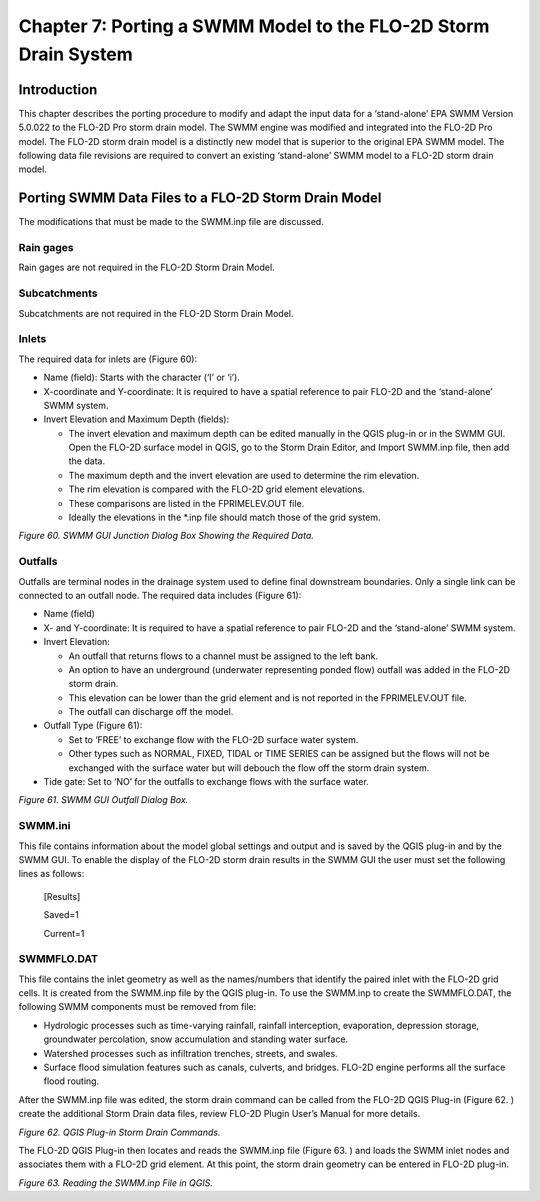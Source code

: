 .. vim: syntax=rst

Chapter 7: Porting a SWMM Model to the FLO-2D Storm Drain System
=================================================================

Introduction
------------

This chapter describes the porting procedure to modify and adapt the input data for a ‘stand-alone’ EPA SWMM Version 5.0.022 to the FLO-2D Pro storm
drain model.
The SWMM engine was modified and integrated into the FLO-2D Pro model.
The FLO-2D storm drain model is a distinctly new model that is superior to the original EPA SWMM model.
The following data file revisions are required to convert an existing ‘stand-alone’ SWMM model to a FLO-2D storm drain model.

Porting SWMM Data Files to a FLO-2D Storm Drain Model
-----------------------------------------------------

The modifications that must be made to the SWMM.inp file are discussed.

Rain gages
~~~~~~~~~~

Rain gages are not required in the FLO-2D Storm Drain Model.

Subcatchments
~~~~~~~~~~~~~

Subcatchments are not required in the FLO-2D Storm Drain Model.

Inlets
~~~~~~

The required data for inlets are (Figure 60):

- Name (field): Starts with the character (‘I’ or ‘i’).

- X-coordinate and Y-coordinate: It is required to have a spatial reference to pair FLO-2D and the ‘stand-alone’ SWMM system.

- Invert Elevation and Maximum Depth (fields):

  - The invert elevation and maximum depth can be edited manually in the QGIS plug-in or in the SWMM GUI.
    Open the FLO-2D surface model in QGIS, go to the Storm Drain Editor, and Import SWMM.inp file, then add the data.

  - The maximum depth and the invert elevation are used to determine the rim elevation.

  - The rim elevation is compared with the FLO-2D grid element elevations.

  - These comparisons are listed in the FPRIMELEV.OUT file.

  - Ideally the elevations in the \*.inp file should match those of the grid system.

.. image:: ../img/Storm_Drain_Modeling_Guidelines/Chapter7/image1.png

*Figure 60.
SWMM GUI Junction Dialog Box Showing the Required Data.*

Outfalls
~~~~~~~~

Outfalls are terminal nodes in the drainage system used to define final downstream boundaries.
Only a single link can be connected to an outfall node.
The required data includes (Figure 61):

- Name (field)

- X- and Y-coordinate: It is required to have a spatial reference to pair FLO-2D and the ‘stand-alone’ SWMM system.

- Invert Elevation:

  - An outfall that returns flows to a channel must be assigned to the left bank.

  - An option to have an underground (underwater representing ponded flow) outfall was added in the FLO-2D storm drain.

  - This elevation can be lower than the grid element and is not reported in the FPRIMELEV.OUT file.

  - The outfall can discharge off the model.

- Outfall Type (Figure 61):

  - Set to ‘FREE’ to exchange flow with the FLO-2D surface water system.

  - Other types such as NORMAL, FIXED, TIDAL or TIME SERIES can be assigned but the flows will not be exchanged with the surface water but will debouch
    the flow off the storm drain system.

- Tide gate: Set to ‘NO’ for the outfalls to exchange flows with the surface water.

.. image:: ../img/Storm_Drain_Modeling_Guidelines/Chapter7/image3.png

*Figure 61.
SWMM GUI Outfall Dialog Box.*

SWMM.ini
~~~~~~~~

This file contains information about the model global settings and output and is saved by the QGIS plug-in and by the SWMM GUI.
To enable the display of the FLO-2D storm drain results in the SWMM GUI the user must set the following lines as follows:

   [Results]

   Saved=1

   Current=1

SWMMFLO.DAT
~~~~~~~~~~~

This file contains the inlet geometry as well as the names/numbers that identify the paired inlet with the FLO-2D grid cells.
It is created from the SWMM.inp file by the QGIS plug-in.
To use the SWMM.inp to create the SWMMFLO.DAT, the following SWMM components must be removed from file:

- Hydrologic processes such as time-varying rainfall, rainfall interception, evaporation, depression storage, groundwater percolation, snow accumulation
  and standing water surface.

- Watershed processes such as infiltration trenches, streets, and swales.

- Surface flood simulation features such as canals, culverts, and bridges.
  FLO-2D engine performs all the surface flood routing.

After the SWMM.inp file was edited, the storm drain command can be called from the FLO-2D QGIS Plug-in (Figure 62.
) create the additional Storm Drain data files, review FLO-2D Plugin User’s Manual for more details.

.. image:: ../img/Storm_Drain_Modeling_Guidelines/Chapter7/Chapte002.png

*Figure 62.
QGIS Plug-in Storm Drain Commands.*

The FLO-2D QGIS Plug-in then locates and reads the SWMM.inp file (Figure 63.
) and loads the SWMM inlet nodes and associates them with a FLO-2D grid element.
At this point, the storm drain geometry can be entered in FLO-2D plug-in.

.. image:: ../img/Storm_Drain_Modeling_Guidelines/Chapter7/Chapte003.png

*Figure 63.
Reading the SWMM.inp File in QGIS.*

